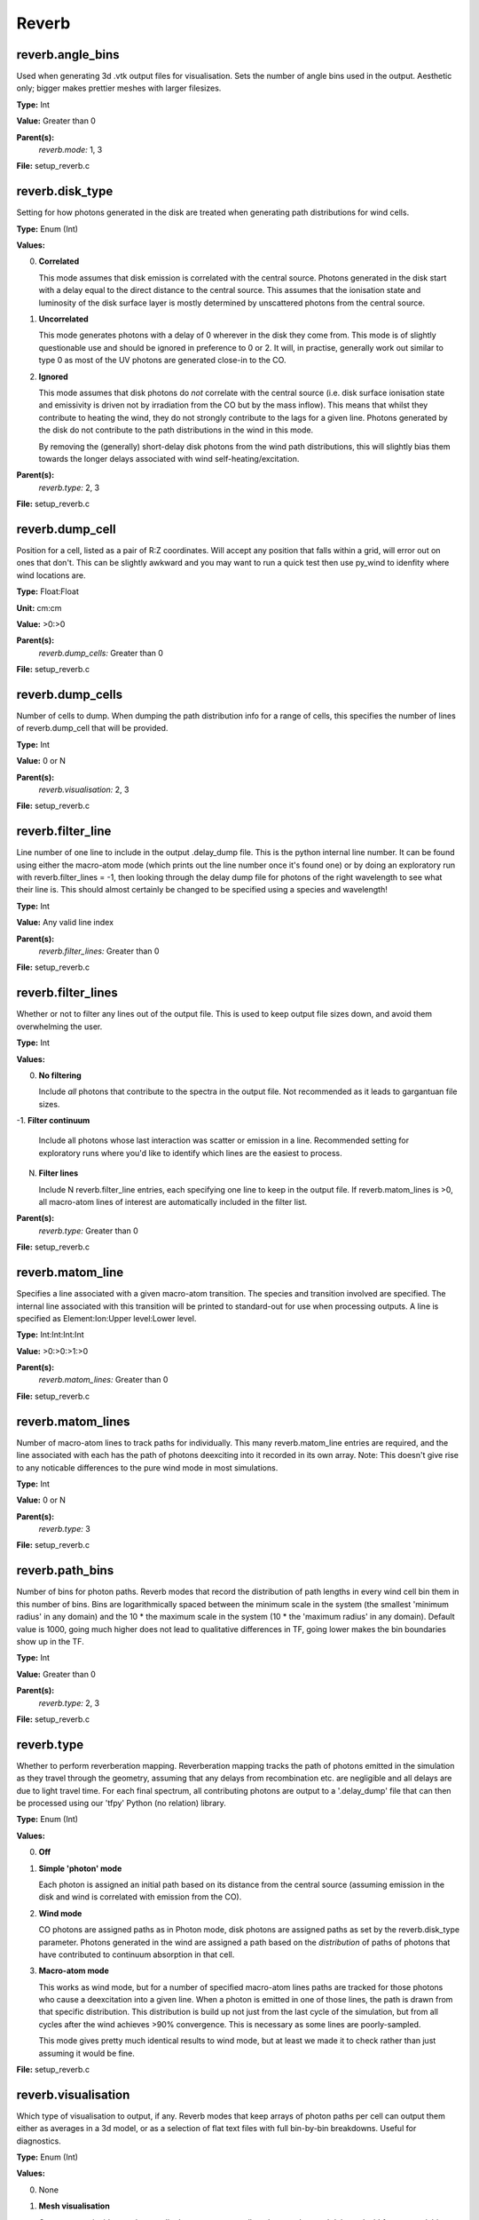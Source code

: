 
=====
Reverb
=====

reverb.angle_bins
==============================

Used when generating 3d .vtk output files for visualisation. Sets the number
of angle bins used in the output. Aesthetic only; bigger makes prettier meshes
with larger filesizes.

**Type:** Int

**Value:** Greater than 0

**Parent(s):**
  *reverb.mode:* 1, 3


**File:** setup_reverb.c

reverb.disk_type
==============================

Setting for how photons generated in the disk are treated when generating path
distributions for wind cells.

**Type:** Enum (Int)

**Values:**

0. **Correlated**
   
   This mode assumes that disk emission is correlated with the
   central source. Photons generated in the disk start with a delay equal to
   the direct distance to the central source. This assumes that the ionisation
   state and luminosity of the disk surface layer is mostly determined by
   unscattered photons from the central source.

1. **Uncorrelated**
   
   This mode generates photons with a delay of 0 wherever in the
   disk they come from. This mode is of slightly questionable use and should be
   ignored in preference to 0 or 2. It will, in practise, generally work out
   similar to type 0 as most of the UV photons are generated close-in to the CO.

2. **Ignored**
   
   This mode assumes that disk photons do *not* correlate
   with the central source (i.e. disk surface  ionisation state and emissivity is
   driven not by irradiation from the CO but by the mass inflow). This means that
   whilst they contribute to heating the wind, they do not strongly contribute to
   the lags for a given line. Photons generated by the disk do not contribute to
   the path distributions in the wind in this mode.
   
   By removing the (generally) short-delay disk photons from the wind path
   distributions, this will slightly bias them towards the longer delays
   associated with wind self-heating/excitation.


**Parent(s):**
  *reverb.type:* 2, 3


**File:** setup_reverb.c

reverb.dump_cell
==============================

Position for a cell, listed as a pair of R:Z coordinates. Will accept any
position that falls within a grid, will error out on ones that don't. This can
be slightly awkward and you may want to run a quick test then use py_wind to
idenfity where wind locations are.

**Type:** Float:Float


**Unit:** cm:cm


**Value:** >0:>0


**Parent(s):**
  *reverb.dump_cells:* Greater than 0


**File:** setup_reverb.c

reverb.dump_cells
==============================

Number of cells to dump. When dumping the path distribution info for a range
of cells, this specifies the number of lines of reverb.dump_cell that will be
provided.

**Type:** Int

**Value:** 0 or N

**Parent(s):**
  *reverb.visualisation:* 2, 3


**File:** setup_reverb.c

reverb.filter_line
==============================

Line number of one line to include in the output .delay_dump file. This is
the python internal line number. It can be found using either the macro-atom
mode (which prints out the line number once it's found one) or by doing an
exploratory run with reverb.filter_lines = -1, then looking through the delay
dump file for photons of the right wavelength to see what their line is. This
should almost certainly be changed to be specified using a species and
wavelength!

**Type:** Int

**Value:** Any valid line index

**Parent(s):**
  *reverb.filter_lines:* Greater than 0


**File:** setup_reverb.c

reverb.filter_lines
==============================

Whether or not to filter any lines out of the output file. This is used to keep output
file sizes down, and avoid them overwhelming the user.

**Type:** Int

**Values:**

0. **No filtering**
   
   Include *all* photons that contribute to the spectra in the output
   file. Not recommended as it leads to gargantuan file sizes.

-1. **Filter continuum**
   
   Include all photons whose last interaction was scatter
   or emission in a line. Recommended setting for exploratory runs where you'd
   like to identify which lines are the easiest to process.

N. **Filter lines**
   
   Include N reverb.filter_line entries, each specifying one
   line to keep in the output file. If reverb.matom_lines is >0, all macro-atom
   lines of interest are automatically included in the filter list.


**Parent(s):**
  *reverb.type:* Greater than 0


**File:** setup_reverb.c

reverb.matom_line
==============================

Specifies a line associated with a given macro-atom transition. The species
and transition involved are specified. The internal line associated with this
transition will be printed to standard-out for use when processing outputs. A
line is specified as Element:Ion:Upper level:Lower level.

**Type:** Int:Int:Int:Int


**Value:** >0:>0:>1:>0


**Parent(s):**
  *reverb.matom_lines:* Greater than 0


**File:** setup_reverb.c

reverb.matom_lines
==============================

Number of macro-atom lines to track paths for individually. This many
reverb.matom_line entries are required, and the line associated with each has
the path of photons deexciting into it recorded in its own array. Note: This
doesn't give rise to any noticable differences to the pure wind mode in most
simulations.

**Type:** Int

**Value:** 0 or N

**Parent(s):**
  *reverb.type:* 3

**File:** setup_reverb.c

reverb.path_bins
==============================

Number of bins for photon paths. Reverb modes that record the distribution of
path lengths in every wind cell bin them in this number of bins. Bins are
logarithmically spaced between the minimum scale in the system (the smallest
'minimum radius' in any domain) and the 10 * the maximum scale in the system
(10 * the 'maximum radius' in any domain). Default value is 1000, going much
higher does not lead to qualitative differences in TF, going lower makes the
bin boundaries show up in the TF.

**Type:** Int

**Value:** Greater than 0

**Parent(s):**
  *reverb.type:* 2, 3


**File:** setup_reverb.c

reverb.type
==============================

Whether to perform reverberation mapping. Reverberation mapping tracks the
path of photons emitted in the simulation as they travel through the geometry,
assuming that any delays from recombination etc. are negligible and all delays
are due to light travel time. For each final spectrum, all contributing
photons are output to a '.delay_dump' file that can then be processed using
our 'tfpy' Python (no relation) library.

**Type:** Enum (Int)

**Values:**

0. **Off**

1. **Simple 'photon' mode**
   
   Each photon is assigned an initial path based on its distance from the
   central source (assuming emission in the disk and wind is correlated with
   emission from the CO).

2. **Wind mode**
   
   CO photons are assigned paths as in Photon mode, disk photons are assigned
   paths as set by the reverb.disk_type parameter. Photons generated in the
   wind are assigned a path based on the *distribution* of paths of photons
   that have contributed to continuum absorption in that cell.

3. **Macro-atom mode**
   
   This works as wind mode, but for a number of specified macro-atom lines
   paths are tracked for those photons who cause a deexcitation into a given
   line. When a photon is emitted in one of those lines, the path is drawn from
   that specific distribution. This distribution is build up not just from the
   last cycle of the simulation, but from all cycles after the wind achieves
   >90% convergence. This is necessary as some lines are poorly-sampled.
   
   This mode gives pretty much identical results to wind mode, but at least we
   made it to check rather than just assuming it would be fine.


**File:** setup_reverb.c

reverb.visualisation
==============================

Which type of visualisation to output, if any. Reverb modes that keep arrays
of photon paths per cell can output them either as averages in a 3d model, or
as a selection of flat text files with full bin-by-bin breakdowns. Useful for
diagnostics.

**Type:** Enum (Int)

**Values:**

0. None

1. **Mesh visualisation**
   
   Outputs mean incident path per cell, photon count per cell, and mean
   observed delay to '.vtk' format, readable using a range of programs including
   (my preferred option) VisIt, available at https://visit.llnl.gov/.

2. **Dump cells**
   
   Outputs distributions of paths for continuum heating and each line to a range of 'dump cells'
   specified by X & Z position using the reverb.dump_cells/reverb.dump_cell options.

3. **Both**


**Parent(s):**
  *reverb.type:* 2, 3


**File:** setup_reverb.c

